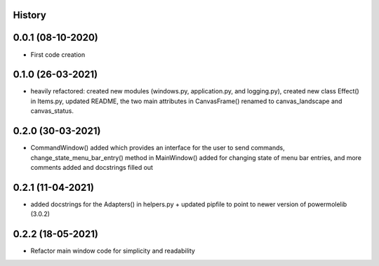 .. :changelog:

History
-------

0.0.1 (08-10-2020)
---------------------

* First code creation


0.1.0 (26-03-2021)
------------------

* heavily refactored: created new modules (windows.py, application.py, and logging.py), created new class Effect() in Items.py, updated README, the two main attributes in CanvasFrame() renamed to canvas_landscape and canvas_status.


0.2.0 (30-03-2021)
------------------

* CommandWindow() added which provides an interface for the user to send commands, change_state_menu_bar_entry() method in MainWindow() added for changing state of menu bar entries, and more comments added and docstrings filled out


0.2.1 (11-04-2021)
------------------

* added docstrings for the Adapters() in helpers.py + updated pipfile to point to newer version of powermolelib (3.0.2)


0.2.2 (18-05-2021)
------------------

* Refactor main window code for simplicity and readability
